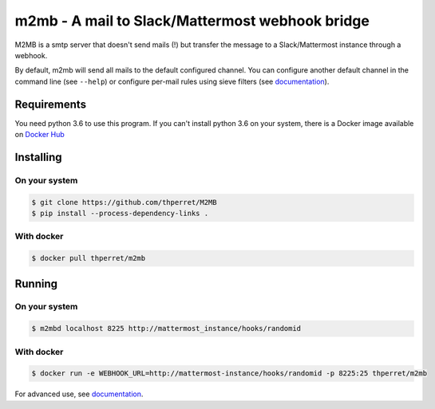 m2mb - A mail to Slack/Mattermost webhook bridge
################################################

M2MB is a smtp server that doesn't send mails (!) but transfer the message to a Slack/Mattermost instance through a webhook.

By default, m2mb will send all mails to the default configured channel. You can configure another default channel in the command line (see ``--help``) or configure per-mail rules using sieve filters (see `documentation <https://m2mb.readthedocs.io>`_).

Requirements
------------

You need python 3.6 to use this program. If you can't install python 3.6 on your system, there is a Docker image available on `Docker Hub <https://hub.docker.com/r/thperret/m2mb>`_

Installing
----------

On your system
++++++++++++++

.. code:: bash

    $ git clone https://github.com/thperret/M2MB
    $ pip install --process-dependency-links .

With docker
+++++++++++

.. code:: bash

    $ docker pull thperret/m2mb

Running
-------

On your system
++++++++++++++

.. code:: bash

    $ m2mbd localhost 8225 http://mattermost_instance/hooks/randomid

With docker
+++++++++++

.. code:: bash

    $ docker run -e WEBHOOK_URL=http://mattermost-instance/hooks/randomid -p 8225:25 thperret/m2mb

For advanced use, see `documentation <https://m2mb.readthedocs.io>`_.
